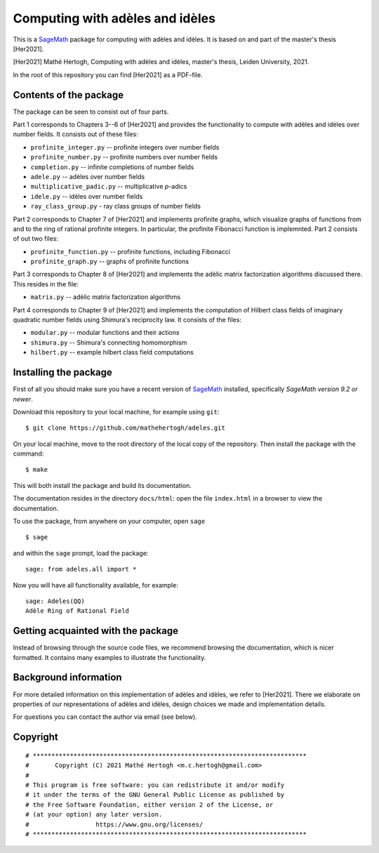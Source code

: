 --------------------------------
Computing with adèles and idèles
--------------------------------

This is a `SageMath <https://www.sagemath.org/>`_ package for computing with
adèles and idèles. It is based on and part of the master's thesis [Her2021].

[Her2021] Mathé Hertogh, Computing with adèles and idèles, master's thesis,
Leiden University, 2021.

In the root of this repository you can find [Her2021] as a PDF-file.


Contents of the package
-----------------------

The package can be seen to consist out of four parts.

Part 1 corresponds to Chapters 3--6 of [Her2021] and provides the functionality
to compute with adèles and idèles over number fields. It consists out of these
files:

- ``profinite_integer.py`` -- profinite integers over number fields
- ``profinite_number.py`` -- profinite numbers over number fields
- ``completion.py`` -- infinite completions of number fields
- ``adele.py`` -- adèles over number fields
- ``multiplicative_padic.py`` -- multiplicative `p`-adics
- ``idele.py`` -- idèles over number fields
- ``ray_class_group.py`` - ray class groups of number fields

Part 2 corresponds to Chapter 7 of [Her2021] and implements profinite graphs,
which visualize graphs of functions from and to the ring of rational profinite
integers. In particular, the profinite Fibonacci function is implemnted. Part 2
consists of out two files:

- ``profinite_function.py`` -- profinite functions, including Fibonacci
- ``profinite_graph.py`` -- graphs of profinite functions

Part 3 corresponds to Chapter 8 of [Her2021] and implements the adèlic matrix
factorization algorithms discussed there. This resides in the file:

- ``matrix.py`` -- adèlic matrix factorization algorithms

Part 4 corresponds to Chapter 9 of [Her2021] and implements the computation of
Hilbert class fields of imaginary quadratic number fields using Shimura's
reciprocity law. It consists of the files:

- ``modular.py`` -- modular functions and their actions
- ``shimura.py`` -- Shimura's connecting homomorphism
- ``hilbert.py`` -- example hilbert class field computations


Installing the package
----------------------

First of all you should make sure you have a recent version of `SageMath
<https://www.sagemath.org/download.html>`_ installed, specifically *SageMath
version 9.2 or newer*.

Download this repository to your local machine, for example using ``git``::

		$ git clone https://github.com/mathehertogh/adeles.git

On your local machine, move to the root directory of the local copy of the
repository. Then install the package with the command::

		$ make

This will both install the package and build its documentation.

The documentation resides in the directory ``docs/html``: open the file
``index.html`` in a browser to view the documentation.

To use the package, from anywhere on your computer, open ``sage`` ::

		$ sage

and within the ``sage`` prompt, load the package::

		sage: from adeles.all import *

Now you will have all functionality available, for example::

		sage: Adeles(QQ)
		Adèle Ring of Rational Field


Getting acquainted with the package
-----------------------------------

Instead of browsing through the source code files, we recommend browsing the
documentation, which is nicer formatted. It contains many examples to illustrate
the functionality.


Background information
----------------------

For more detailed information on this implementation of adèles and idèles, we
refer to [Her2021]. There we elaborate on properties of our representations of
adèles and idèles, design choices we made and implementation details.

For questions you can contact the author via email (see below).


Copyright
---------
::

	# **************************************************************************
	#       Copyright (C) 2021 Mathé Hertogh <m.c.hertogh@gmail.com>
	#
	# This program is free software: you can redistribute it and/or modify
	# it under the terms of the GNU General Public License as published by
	# the Free Software Foundation, either version 2 of the License, or
	# (at your option) any later version.
	#                  https://www.gnu.org/licenses/
	# **************************************************************************